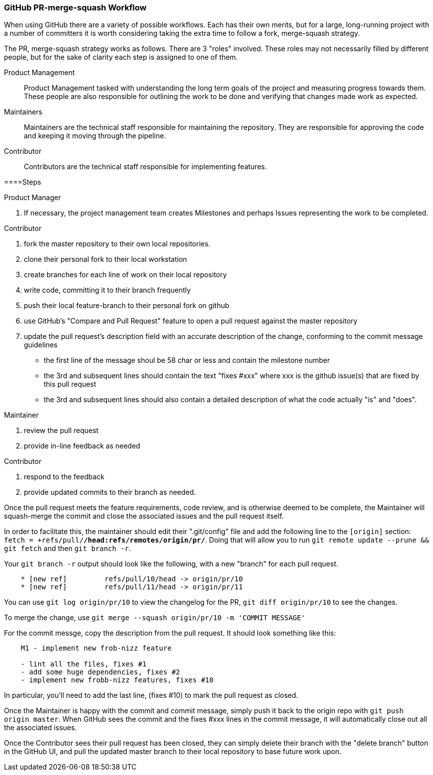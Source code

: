 === GitHub PR-merge-squash Workflow

When using GitHub there are a variety of possible workflows. Each has their 
own merits, but for a large, long-running project with a number of committers
it is worth considering taking the extra time to follow a fork, merge-squash
strategy.

The PR, merge-squash strategy works as follows. There are 3 "roles" involved. These
roles may not necessarily filled by different people, but for the sake of clarity each
step is assigned to one of them.

Product Management::
  Product Management tasked with understanding the long term goals of the project and 
  measuring progress towards them. These people are also responsible for outlining the work 
  to be done and verifying that changes made work as expected.
Maintainers::
  Maintainers are the technical staff responsible for maintaining the repository. They
  are responsible for approving the code and keeping it moving through the pipeline.
Contributor::
  Contributors are the technical staff responsible for implementing features. 

====Steps

.Product Manager
a. If necessary, the project management team creates Milestones and perhaps Issues
   representing the work to be completed.

.Contributor
1. fork the master repository to their own local repositories.
2. clone their personal fork to their local workstation
3. create branches for each line of work on their local repository
4. write code, committing it to their branch frequently
5. push their local feature-branch to their personal fork on github
6. use GitHub's "Compare and Pull Request" feature to open a pull request against
   the master repository
7. update the pull request's description field with an accurate description of the
   change, conforming to the commit message guidelines
    * the first line of the message shoul be 58 char or less and contain the milestone number
    * the 3rd and subsequent lines should contain the text "fixes #xxx" where xxx is the
      github issue(s) that are fixed by this pull request
    * the 3rd and subsequent lines should also contain a detailed description of what the
      code actually "is" and "does".

.Maintainer
1. review the pull request
2. provide in-line feedback as needed

.Contributor
1. respond to the feedback
2. provide updated commits to their branch as needed.

Once the pull request meets the feature requirements, code review, and is otherwise
deemed to be complete, the Maintainer will squash-merge the commit and close the associated
issues and the pull request itself.

In order to facilitate this, the maintainer should edit their ".git/config" file and add the
following line to the `[origin]` section: `fetch = +refs/pull/*/head:refs/remotes/origin/pr/*`. 
Doing  that will allow you to run `git remote update --prune && git fetch` and then `git branch -r`.

Your `git branch -r` output should look like the following, with a new "branch" for each pull request.

----

    * [new ref]         refs/pull/10/head -> origin/pr/10
    * [new ref]         refs/pull/11/head -> origin/pr/11

----

You can use `git log origin/pr/10` to view the changelog for the PR, `git diff origin/pr/10` to see the changes.

To merge the change, use `git merge --squash origin/pr/10 -m 'COMMIT MESSAGE'`

For the commit messge, copy the description from the pull request. It should look something like this:

----

    M1 - implement new frob-nizz feature

    - lint all the files, fixes #1
    - add some huge dependencies, fixes #2
    - implement new frobb-nizz features, fixes #10

----

In particular, you'll need to add the last line, (fixes #10) to mark the pull request as closed.

Once the Maintainer is happy with the commit and commit message, simply push it back to the origin repo 
with `git push origin master`. When GitHub sees the commit and the fixes #xxx lines in the commit message,
it will automatically close out all the associated issues.

Once the Contributor sees their pull request has been closed, they can simply delete their branch with the
"delete branch" button in the GitHub UI, and pull the updated master branch to their local repository to base
future work upon.

